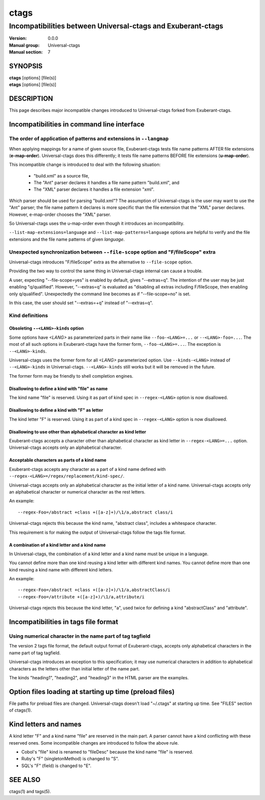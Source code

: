 .. _ctags-incompatibilities(7):

==============================================================
ctags
==============================================================
--------------------------------------------------------------
Incompatibilities between Universal-ctags and Exuberant-ctags
--------------------------------------------------------------
:Version: 0.0.0
:Manual group: Universal-ctags
:Manual section: 7

SYNOPSIS
--------
|	**ctags** [options] [file(s)]
|	**etags** [options] [file(s)]

DESCRIPTION
-----------

This page describes major incompatible changes introduced to
Universal-ctags forked from Exuberant-ctags.

Incompatibilities in command line interface
-------------------------------------------------------------

The order of application of patterns and extensions in ``--langmap``
~~~~~~~~~~~~~~~~~~~~~~~~~~~~~~~~~~~~~~~~~~~~~~~~~~~~~~~~~~~~~~~~~~~~

When applying mappings for a name of given source file,
Exuberant-ctags tests file name patterns AFTER file extensions
(**e-map-order**). Universal-ctags does this differently; it tests file
name patterns BEFORE file extensions (**u-map-order**).

This incompatible change is introduced to deal with the following
situation:

	* "build.xml" as a source file,
	* The "Ant" parser declares it handles a file name pattern "build.xml", and
	* The "XML" parser declares it handles a file extension "xml".

Which parser should be used for parsing "build.xml"?  The assumption
of Universal-ctags is the user may want to use the "Ant" parser; the
file name pattern it declares is more specific than the file extension
that the "XML" parser declares. However, e-map-order chooses the "XML"
parser.

So Universal-ctags uses the u-map-order even though it introduces an
incompatibility.

``--list-map-extensions=language`` and ``--list-map-patterns=language``
options are helpful to verify and the file extensions and the file
name patterns of given *language*.

Unexpected synchronization between ``--file-scope`` option and "F/fileScope" extra
~~~~~~~~~~~~~~~~~~~~~~~~~~~~~~~~~~~~~~~~~~~~~~~~~~~~~~~~~~~~~~~~~~~~~~~~~~~~~~~~~~~~

Universal-ctags introduces "F/fileScope" extra as the alternative to
``--file-scope`` option.

Providing the two way to control the same thing in Universal-ctags
internal can cause a trouble.

A user, expecting "--file-scope=yes" is enabled by default, gives
"--extras=q". The intention of the user may be just enabling
"q/qualified". However, "--extras=q" is evaluated as "disabling all
extras including F/fileScope, then enabling only
q/qualified". Unexpectedly the command line becomes as if
"--file-scope=no" is set.

In this case, the user should set "--extras=+q" instead of "--extras=q".

Kind definitions
~~~~~~~~~~~~~~~~~~~~~~~~~~~~~~~~~~~~~~~~~~~~~~~~~~~~~~~~~~~~~~~~~~~~~~~~~~~~~~~~~~~~

Obsoleting ``--<LANG>-kinds`` option
....................................................................................

Some options have *<LANG>* as parameterized parts in their name like
``--foo-<LANG>=...`` or ``--<LANG>-foo=...``. The most of all such
options in Exuberant-ctags have the former form, ``--foo-<LANG>=...``.
The exception is ``--<LANG>-kinds``.

Universal-ctags uses the former form for all *<LANG>* parameterized
option. Use ``--kinds-<LANG>`` instead of ``--<LANG>-kinds`` in
Universal-ctags. ``--<LANG>-kinds`` still works but it will be
removed in the future.

The former form may be friendly to shell completion engines.

Disallowing to define a kind with "file" as name
....................................................................................

The kind name "file" is reserved.  Using it as part of kind spec in
``--regex-<LANG>`` option is now disallowed.

Disallowing to define a kind with "F" as letter
....................................................................................

The kind letter "F" is reserved.  Using it as part of a kind spec in
``--regex-<LANG>`` option is now disallowed.

Disallowing to use other than alphabetical character as kind letter
....................................................................................

Exuberant-ctags accepts a character other than alphabetical character
as kind letter in ``--regex-<LANG>=...`` option.  Universal-ctags
accepts only an alphabetical character.

Acceptable characters as parts of a kind name
....................................................................................

Exuberant-ctags accepts any character as a part of a kind name
defined with ``--regex-<LANG>=/regex/replacement/kind-spec/``.

Universal-ctags accepts only an alphabetical character as
the initial letter of a kind name.
Universal-ctags accepts only an alphabetical character or
numerical character as the rest letters.

An example::

  --regex-Foo=/abstract +class +([a-z]+)/\1/a,abstract class/i

Universal-ctags rejects this because the kind name, "abstract class",
includes a whitespace character.

This requirement is for making the output of Universal-ctags follow
the tags file format.

A combination of a kind letter and a kind name
....................................................................................

In Universal-ctags, the combination of
a kind letter and a kind name must be unique in a language.

You cannot define more than one kind reusing a kind letter with
different kind names. You cannot define more than one kind reusing a
kind name with different kind letters.

An example::

  --regex-Foo=/abstract +class +([a-z]+)/\1/a,abstractClass/i
  --regex-Foo=/attribute +([a-z]+)/\1/a,attribute/i

Universal-ctags rejects this because the kind letter, "a", used twice
for defining a kind "abstractClass" and "attribute".


Incompatibilities in tags file format
-------------------------------------------------------------

Using numerical character in the name part of tag tagfield
~~~~~~~~~~~~~~~~~~~~~~~~~~~~~~~~~~~~~~~~~~~~~~~~~~~~~~~~~~~~~~~~~~~~~~~~~~~~~~~~~~~~

The version 2 tags file format, the default output format of
Exuberant-ctags, accepts only alphabetical characters in the name part
of tag tagfield.

Universal-ctags introduces an exception to this specification; it may
use numerical characters in addition to alphabetical characters as the
letters other than initial letter of the name part.

The kinds "heading1", "heading2", and "heading3" in the HTML parser
are the examples.

Option files loading at starting up time (preload files)
-------------------------------------------------------------

File paths for preload files are changed.
Universal-ctags doesn't load "~/.ctags" at starting up time.
See "FILES" section of ctags(1).

Kind letters and names
-------------------------------------------------------------

A kind letter "F" and a kind name "file" are reserved in the
main part. A parser cannot have a kind conflicting with
these reserved ones. Some incompatible changes are introduced
to follow the above rule.

* Cobol's "file" kind is renamed to "fileDesc" because the
  kind name "file" is reserved.

* Ruby's "F" (singletonMethod) is changed to "S".

* SQL's "F" (field) is changed to "E".

SEE ALSO
--------
ctags(1) and tags(5).
